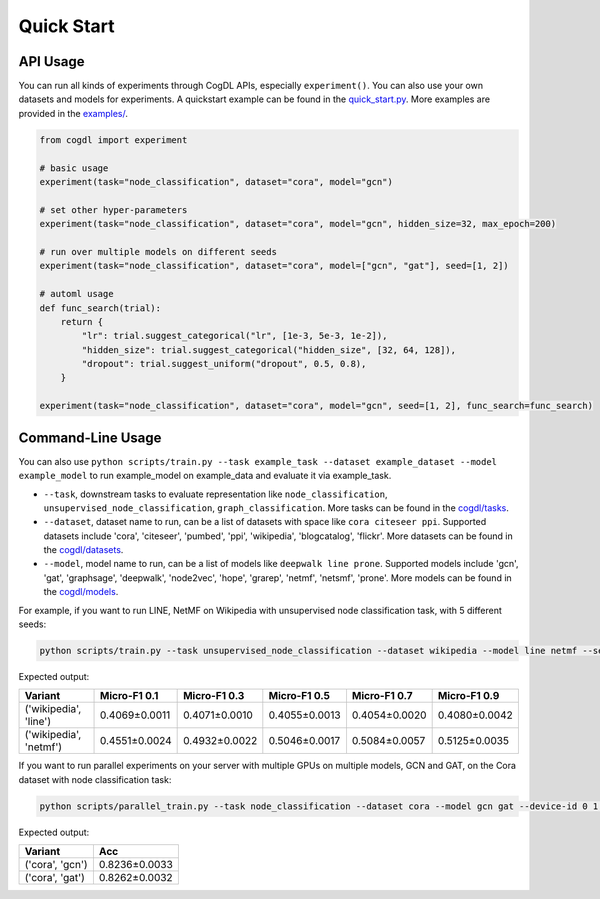 Quick Start
===========


API Usage
---------

You can run all kinds of experiments through CogDL APIs, especially ``experiment()``. You can also use your own datasets and models for experiments. A quickstart example can be found in the `quick_start.py <https://github.com/THUDM/cogdl/tree/master/examples/quick_start.py>`_. More examples are provided in the `examples/ <https://github.com/THUDM/cogdl/tree/master/examples/>`_. 


.. code-block:: python

    from cogdl import experiment

    # basic usage
    experiment(task="node_classification", dataset="cora", model="gcn")

    # set other hyper-parameters
    experiment(task="node_classification", dataset="cora", model="gcn", hidden_size=32, max_epoch=200)

    # run over multiple models on different seeds
    experiment(task="node_classification", dataset="cora", model=["gcn", "gat"], seed=[1, 2])

    # automl usage
    def func_search(trial):
        return {
            "lr": trial.suggest_categorical("lr", [1e-3, 5e-3, 1e-2]),
            "hidden_size": trial.suggest_categorical("hidden_size", [32, 64, 128]),
            "dropout": trial.suggest_uniform("dropout", 0.5, 0.8),
        }

    experiment(task="node_classification", dataset="cora", model="gcn", seed=[1, 2], func_search=func_search)

Command-Line Usage
------------------

You can also use ``python scripts/train.py --task example_task --dataset example_dataset --model example_model`` to run example_model on example_data and evaluate it via example_task.

- ``--task``, downstream tasks to evaluate representation like ``node_classification``, ``unsupervised_node_classification``, ``graph_classification``. More tasks can be found in the `cogdl/tasks <https://github.com/THUDM/cogdl/tree/master/cogdl/tasks>`_.
- ``--dataset``, dataset name to run, can be a list of datasets with space like ``cora citeseer ppi``. Supported datasets include 'cora', 'citeseer', 'pumbed', 'ppi', 'wikipedia', 'blogcatalog', 'flickr'. More datasets can be found in the `cogdl/datasets <https://github.com/THUDM/cogdl/tree/master/cogdl/datasets>`_.
- ``--model``, model name to run, can be a list of models like ``deepwalk line prone``. Supported models include 'gcn', 'gat', 'graphsage', 'deepwalk', 'node2vec', 'hope', 'grarep', 'netmf', 'netsmf', 'prone'. More models can be found in the `cogdl/models <https://github.com/THUDM/cogdl/tree/master/cogdl/models>`_.

For example, if you want to run LINE, NetMF on Wikipedia with unsupervised node classification task, with 5 different seeds:

.. code-block:: bash

    python scripts/train.py --task unsupervised_node_classification --dataset wikipedia --model line netmf --seed 0 1 2 3 4


Expected output:

=========================  ==============  ==============  ==============  ==============  ============== 
Variant                    Micro-F1 0.1    Micro-F1 0.3    Micro-F1 0.5    Micro-F1 0.7    Micro-F1 0.9
=========================  ==============  ==============  ==============  ==============  ============== 
('wikipedia', 'line')      0.4069±0.0011   0.4071±0.0010   0.4055±0.0013   0.4054±0.0020   0.4080±0.0042
('wikipedia', 'netmf')     0.4551±0.0024   0.4932±0.0022   0.5046±0.0017   0.5084±0.0057   0.5125±0.0035
=========================  ==============  ==============  ==============  ==============  ============== 


If you want to run parallel experiments on your server with multiple GPUs on multiple models, GCN and GAT, on the Cora dataset with node classification task:

.. code-block:: bash

    python scripts/parallel_train.py --task node_classification --dataset cora --model gcn gat --device-id 0 1 --seed 0 1 2 3 4


Expected output:

=========================  ============== 
Variant                    Acc   
=========================  ============== 
('cora', 'gcn')            0.8236±0.0033  
('cora', 'gat')            0.8262±0.0032  
=========================  ============== 
